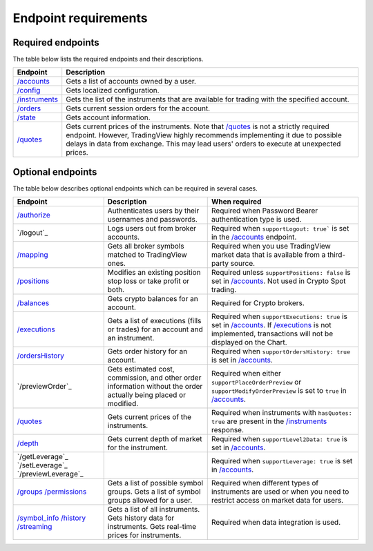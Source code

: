 Endpoint requirements
**********************

Required endpoints
...................

The table below lists the required endpoints and their descriptions.

+------------------+------------------------------------------------------------------------------------------------------+
| Endpoint         | Description                                                                                          |
+==================+======================================================================================================+
| `/accounts`_     | Gets a list of accounts owned by a user.                                                             |
+------------------+------------------------------------------------------------------------------------------------------+
| `/config`_       | Gets localized configuration.                                                                        |
+------------------+------------------------------------------------------------------------------------------------------+
| `/instruments`_  | Gets the list of the instruments that are available for trading with the specified account.          |
+------------------+------------------------------------------------------------------------------------------------------+
| `/orders`_       | Gets current session orders for the account.                                                         |
+------------------+------------------------------------------------------------------------------------------------------+
| `/state`_        | Gets account information.                                                                            |
+------------------+------------------------------------------------------------------------------------------------------+
| `/quotes`_       | Gets current prices of the instruments. Note that `/quotes`_ is not a strictly required endpoint.    |
|                  | However, TradingView highly recommends implementing it due to possible delays in data from exchange. |
|                  | This may lead users' orders to execute at unexpected prices.                                         |
+------------------+------------------------------------------------------------------------------------------------------+

Optional endpoints
...................

The table below describes optional endpoints which can be required in several cases.

+--------------------+-------------------------------------------------------------------------------+------------------------------------------------------------------------------------------------------------------------+
| Endpoint           | Description                                                                   | When required                                                                                                          |
+====================+===============================================================================+========================================================================================================================+
| `/authorize`_      | Authenticates users by their usernames and passwords.                         | Required when Password Bearer authentication type is used.                                                             |
+--------------------+-------------------------------------------------------------------------------+------------------------------------------------------------------------------------------------------------------------+
| `/logout`_         | Logs users out from broker accounts.                                          | Required when ``supportLogout: true``` is set in the `/accounts`_ endpoint.                                            |
+--------------------+-------------------------------------------------------------------------------+------------------------------------------------------------------------------------------------------------------------+
| `/mapping`_        | Gets all broker symbols matched to TradingView ones.                          | Required when you use TradingView market data that is available from a third-party source.                             |
+--------------------+-------------------------------------------------------------------------------+------------------------------------------------------------------------------------------------------------------------+
| `/positions`_      | Modifies an existing position stop loss or take profit or both.               | Required unless ``supportPositions: false`` is set in `/accounts`_. Not used in Crypto Spot trading.                   |
+--------------------+-------------------------------------------------------------------------------+------------------------------------------------------------------------------------------------------------------------+
| `/balances`_       | Gets crypto balances for an account.                                          | Required for Crypto brokers.                                                                                           |
+--------------------+-------------------------------------------------------------------------------+------------------------------------------------------------------------------------------------------------------------+
| `/executions`_     | Gets a list of executions (fills or trades) for an account and an instrument. | Required when ``supportExecutions: true`` is set in `/accounts`_.                                                      |
|                    |                                                                               | If `/executions`_ is not implemented, transactions will not be displayed on the Chart.                                 |
+--------------------+-------------------------------------------------------------------------------+------------------------------------------------------------------------------------------------------------------------+
| `/ordersHistory`_  | Gets order history for an account.                                            | Required when ``supportOrdersHistory: true`` is set in `/accounts`_.                                                   |
+--------------------+-------------------------------------------------------------------------------+------------------------------------------------------------------------------------------------------------------------+
| `/previewOrder`_   | Gets estimated cost, commission, and other order information                  | Required when either ``supportPlaceOrderPreview`` or ``supportModifyOrderPreview`` is set to ``true`` in `/accounts`_. |
|                    | without the order actually being placed or modified.                          |                                                                                                                        |
+--------------------+-------------------------------------------------------------------------------+------------------------------------------------------------------------------------------------------------------------+
| `/quotes`_         | Gets current prices of the instruments.                                       | Required when instruments with ``hasQuotes: true`` are present in the `/instruments`_ response.                        |
+--------------------+-------------------------------------------------------------------------------+------------------------------------------------------------------------------------------------------------------------+
| `/depth`_          | Gets current depth of market for the instrument.                              | Required when ``supportLevel2Data: true`` is set in `/accounts`_.                                                      |
+--------------------+-------------------------------------------------------------------------------+------------------------------------------------------------------------------------------------------------------------+
| `/getLeverage`_    |                                                                               | Required when ``supportLeverage: true`` is set in `/accounts`_.                                                        |
| `/setLeverage`_    |                                                                               |                                                                                                                        |
| `/previewLeverage`_|                                                                               |                                                                                                                        |
+--------------------+-------------------------------------------------------------------------------+------------------------------------------------------------------------------------------------------------------------+
| `/groups`_         | Gets a list of possible symbol groups.                                        | Required when different types of instruments are used or when you need to restrict access on market data for users.    |
| `/permissions`_    | Gets a list of symbol groups allowed for a user.                              |                                                                                                                        |
+--------------------+-------------------------------------------------------------------------------+------------------------------------------------------------------------------------------------------------------------+
| `/symbol_info`_    | Gets a list of all instruments.                                               | Required when data integration is used.                                                                                |
| `/history`_        | Gets history data for instruments.                                            |                                                                                                                        |
| `/streaming`_      | Gets real-time prices for instruments.                                        |                                                                                                                        |
+--------------------+-------------------------------------------------------------------------------+------------------------------------------------------------------------------------------------------------------------+

.. links
.. _`/accounts`: https://www.tradingview.com/rest-api-spec/#operation/getAccounts
.. _`/authorize`: https://www.tradingview.com/rest-api-spec/#operation/authorize
.. _`/balances`: https://www.tradingview.com/rest-api-spec/#operation/getBalances
.. _`/config`: https://www.tradingview.com/rest-api-spec/#operation/getConfiguration
.. _`/depth`: https://www.tradingview.com/rest-api-spec/#operation/getDepth
.. _`/executions`: https://www.tradingview.com/rest-api-spec/#operation/getExecutions
.. _`/groups`: https://www.tradingview.com/rest-api-spec/#operation/getGroups
.. _`/history`: https://www.tradingview.com/rest-api-spec/#operation/getHistory
.. _`/instruments`: https://www.tradingview.com/rest-api-spec/#operation/getInstruments
.. _`/mapping`: https://www.tradingview.com/rest-api-spec/#operation/getMapping
.. _`/orders`: https://www.tradingview.com/rest-api-spec/#operation/getOrders
.. _`/ordersHistory`: https://www.tradingview.com/rest-api-spec/#operation/getOrdersHistory
.. _`/positions`: https://www.tradingview.com/rest-api-spec/#operation/getPositions
.. _`/permissions`: https://www.tradingview.com/rest-api-spec/#operation/getPermissions
.. _`/quotes`: https://www.tradingview.com/rest-api-spec/#operation/getQuotes
.. _`/state`: https://www.tradingview.com/rest-api-spec/#operation/getState
.. _`/streaming`: https://www.tradingview.com/rest-api-spec/#operation/streaming
.. _`/symbol_info`: https://www.tradingview.com/rest-api-spec/#operation/getSymbolInfo
